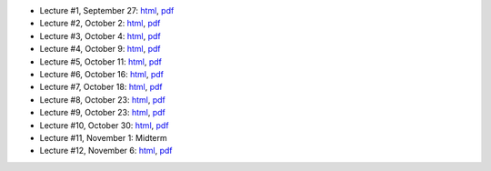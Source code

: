 - Lecture #1, September 27: `html`__, `pdf`__
- Lecture #2, October 2: `html`__, `pdf`__
- Lecture #3, October 4: `html`__, `pdf`__
- Lecture #4, October 9: `html`__, `pdf`__
- Lecture #5, October 11: `html`__, `pdf`__
- Lecture #6, October 16: `html`__, `pdf`__
- Lecture #7, October 18: `html`__, `pdf`__
- Lecture #8, October 23: `html`__, `pdf`__
- Lecture #9, October 23: `html`__, `pdf`__
- Lecture #10, October 30: `html`__, `pdf`__
- Lecture #11, November 1: Midterm
- Lecture #12, November 6: `html`__, `pdf`__

__ lectures/lecture01.html
__ lectures/media/lecture01.pdf
__ lectures/lecture02.html
__ lectures/media/lecture02.pdf
__ lectures/lecture03.html
__ lectures/media/lecture03.pdf
__ lectures/lecture04.html
__ lectures/media/lecture04.pdf
__ lectures/lecture05.html
__ lectures/media/lecture05.pdf
__ lectures/lecture06.html
__ lectures/media/lecture06.pdf
__ lectures/lecture07.html
__ lectures/media/lecture07.pdf
__ lectures/lecture08.html
__ lectures/media/lecture08.pdf
__ lectures/lecture09.html
__ lectures/media/lecture09.pdf
__ lectures/lecture10.html
__ lectures/media/lecture10.pdf
__ lectures/lecture12.html
__ lectures/media/lecture12.pdf
